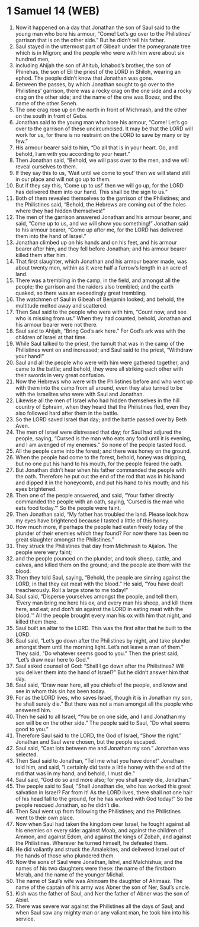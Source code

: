 * 1 Samuel 14 (WEB)
:PROPERTIES:
:ID: WEB/09-1SA14
:END:

1. Now it happened on a day that Jonathan the son of Saul said to the young man who bore his armour, “Come! Let’s go over to the Philistines’ garrison that is on the other side.” But he didn’t tell his father.
2. Saul stayed in the uttermost part of Gibeah under the pomegranate tree which is in Migron; and the people who were with him were about six hundred men,
3. including Ahijah the son of Ahitub, Ichabod’s brother, the son of Phinehas, the son of Eli the priest of the LORD in Shiloh, wearing an ephod. The people didn’t know that Jonathan was gone.
4. Between the passes, by which Jonathan sought to go over to the Philistines’ garrison, there was a rocky crag on the one side and a rocky crag on the other side; and the name of the one was Bozez, and the name of the other Seneh.
5. The one crag rose up on the north in front of Michmash, and the other on the south in front of Geba.
6. Jonathan said to the young man who bore his armour, “Come! Let’s go over to the garrison of these uncircumcised. It may be that the LORD will work for us, for there is no restraint on the LORD to save by many or by few.”
7. His armour bearer said to him, “Do all that is in your heart. Go, and behold, I am with you according to your heart.”
8. Then Jonathan said, “Behold, we will pass over to the men, and we will reveal ourselves to them.
9. If they say this to us, ‘Wait until we come to you!’ then we will stand still in our place and will not go up to them.
10. But if they say this, ‘Come up to us!’ then we will go up, for the LORD has delivered them into our hand. This shall be the sign to us.”
11. Both of them revealed themselves to the garrison of the Philistines; and the Philistines said, “Behold, the Hebrews are coming out of the holes where they had hidden themselves!”
12. The men of the garrison answered Jonathan and his armour bearer, and said, “Come up to us, and we will show you something!” Jonathan said to his armour bearer, “Come up after me, for the LORD has delivered them into the hand of Israel.”
13. Jonathan climbed up on his hands and on his feet, and his armour bearer after him, and they fell before Jonathan; and his armour bearer killed them after him.
14. That first slaughter, which Jonathan and his armour bearer made, was about twenty men, within as it were half a furrow’s length in an acre of land.
15. There was a trembling in the camp, in the field, and amongst all the people; the garrison and the raiders also trembled; and the earth quaked, so there was an exceedingly great trembling.
16. The watchmen of Saul in Gibeah of Benjamin looked; and behold, the multitude melted away and scattered.
17. Then Saul said to the people who were with him, “Count now, and see who is missing from us.” When they had counted, behold, Jonathan and his armour bearer were not there.
18. Saul said to Ahijah, “Bring God’s ark here.” For God’s ark was with the children of Israel at that time.
19. While Saul talked to the priest, the tumult that was in the camp of the Philistines went on and increased; and Saul said to the priest, “Withdraw your hand!”
20. Saul and all the people who were with him were gathered together, and came to the battle; and behold, they were all striking each other with their swords in very great confusion.
21. Now the Hebrews who were with the Philistines before and who went up with them into the camp from all around, even they also turned to be with the Israelites who were with Saul and Jonathan.
22. Likewise all the men of Israel who had hidden themselves in the hill country of Ephraim, when they heard that the Philistines fled, even they also followed hard after them in the battle.
23. So the LORD saved Israel that day; and the battle passed over by Beth Aven.
24. The men of Israel were distressed that day; for Saul had adjured the people, saying, “Cursed is the man who eats any food until it is evening, and I am avenged of my enemies.” So none of the people tasted food.
25. All the people came into the forest; and there was honey on the ground.
26. When the people had come to the forest, behold, honey was dripping, but no one put his hand to his mouth, for the people feared the oath.
27. But Jonathan didn’t hear when his father commanded the people with the oath. Therefore he put out the end of the rod that was in his hand and dipped it in the honeycomb, and put his hand to his mouth; and his eyes brightened.
28. Then one of the people answered, and said, “Your father directly commanded the people with an oath, saying, ‘Cursed is the man who eats food today.’” So the people were faint.
29. Then Jonathan said, “My father has troubled the land. Please look how my eyes have brightened because I tasted a little of this honey.
30. How much more, if perhaps the people had eaten freely today of the plunder of their enemies which they found? For now there has been no great slaughter amongst the Philistines.”
31. They struck the Philistines that day from Michmash to Aijalon. The people were very faint;
32. and the people pounced on the plunder, and took sheep, cattle, and calves, and killed them on the ground; and the people ate them with the blood.
33. Then they told Saul, saying, “Behold, the people are sinning against the LORD, in that they eat meat with the blood.” He said, “You have dealt treacherously. Roll a large stone to me today!”
34. Saul said, “Disperse yourselves amongst the people, and tell them, ‘Every man bring me here his ox, and every man his sheep, and kill them here, and eat; and don’t sin against the LORD in eating meat with the blood.’” All the people brought every man his ox with him that night, and killed them there.
35. Saul built an altar to the LORD. This was the first altar that he built to the LORD.
36. Saul said, “Let’s go down after the Philistines by night, and take plunder amongst them until the morning light. Let’s not leave a man of them.” They said, “Do whatever seems good to you.” Then the priest said, “Let’s draw near here to God.”
37. Saul asked counsel of God: “Shall I go down after the Philistines? Will you deliver them into the hand of Israel?” But he didn’t answer him that day.
38. Saul said, “Draw near here, all you chiefs of the people, and know and see in whom this sin has been today.
39. For as the LORD lives, who saves Israel, though it is in Jonathan my son, he shall surely die.” But there was not a man amongst all the people who answered him.
40. Then he said to all Israel, “You be on one side, and I and Jonathan my son will be on the other side.” The people said to Saul, “Do what seems good to you.”
41. Therefore Saul said to the LORD, the God of Israel, “Show the right.” Jonathan and Saul were chosen, but the people escaped.
42. Saul said, “Cast lots between me and Jonathan my son.” Jonathan was selected.
43. Then Saul said to Jonathan, “Tell me what you have done!” Jonathan told him, and said, “I certainly did taste a little honey with the end of the rod that was in my hand; and behold, I must die.”
44. Saul said, “God do so and more also; for you shall surely die, Jonathan.”
45. The people said to Saul, “Shall Jonathan die, who has worked this great salvation in Israel? Far from it! As the LORD lives, there shall not one hair of his head fall to the ground, for he has worked with God today!” So the people rescued Jonathan, so he didn’t die.
46. Then Saul went up from following the Philistines; and the Philistines went to their own place.
47. Now when Saul had taken the kingdom over Israel, he fought against all his enemies on every side: against Moab, and against the children of Ammon, and against Edom, and against the kings of Zobah, and against the Philistines. Wherever he turned himself, he defeated them.
48. He did valiantly and struck the Amalekites, and delivered Israel out of the hands of those who plundered them.
49. Now the sons of Saul were Jonathan, Ishvi, and Malchishua; and the names of his two daughters were these: the name of the firstborn Merab, and the name of the younger Michal.
50. The name of Saul’s wife was Ahinoam the daughter of Ahimaaz. The name of the captain of his army was Abner the son of Ner, Saul’s uncle.
51. Kish was the father of Saul, and Ner the father of Abner was the son of Abiel.
52. There was severe war against the Philistines all the days of Saul; and when Saul saw any mighty man or any valiant man, he took him into his service.
